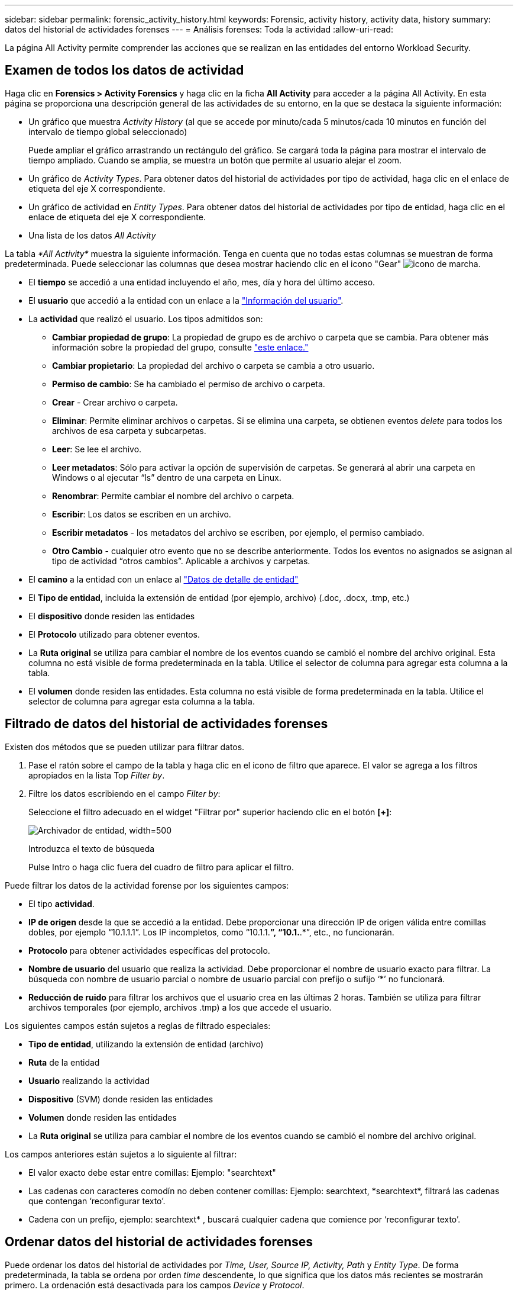 ---
sidebar: sidebar 
permalink: forensic_activity_history.html 
keywords: Forensic, activity history, activity data, history 
summary: datos del historial de actividades forenses 
---
= Análisis forenses: Toda la actividad
:allow-uri-read: 


[role="lead"]
La página All Activity permite comprender las acciones que se realizan en las entidades del entorno Workload Security.



== Examen de todos los datos de actividad

Haga clic en *Forensics > Activity Forensics* y haga clic en la ficha *All Activity* para acceder a la página All Activity. En esta página se proporciona una descripción general de las actividades de su entorno, en la que se destaca la siguiente información:

* Un gráfico que muestra _Activity History_ (al que se accede por minuto/cada 5 minutos/cada 10 minutos en función del intervalo de tiempo global seleccionado)
+
Puede ampliar el gráfico arrastrando un rectángulo del gráfico. Se cargará toda la página para mostrar el intervalo de tiempo ampliado. Cuando se amplía, se muestra un botón que permite al usuario alejar el zoom.

* Un gráfico de _Activity Types_. Para obtener datos del historial de actividades por tipo de actividad, haga clic en el enlace de etiqueta del eje X correspondiente.
* Un gráfico de actividad en _Entity Types_. Para obtener datos del historial de actividades por tipo de entidad, haga clic en el enlace de etiqueta del eje X correspondiente.
* Una lista de los datos _All Activity_


La tabla _*All Activity*_ muestra la siguiente información. Tenga en cuenta que no todas estas columnas se muestran de forma predeterminada. Puede seleccionar las columnas que desea mostrar haciendo clic en el icono "Gear" image:GearIcon.png["icono de marcha"].

* El *tiempo* se accedió a una entidad incluyendo el año, mes, día y hora del último acceso.
* El *usuario* que accedió a la entidad con un enlace a la link:forensic_user_overview.html["Información del usuario"].


* La *actividad* que realizó el usuario. Los tipos admitidos son:
+
** *Cambiar propiedad de grupo*: La propiedad de grupo es de archivo o carpeta que se cambia. Para obtener más información sobre la propiedad del grupo, consulte link:https://docs.microsoft.com/en-us/previous-versions/orphan-topics/ws.11/dn789205(v=ws.11)?redirectedfrom=MSDN["este enlace."]
** *Cambiar propietario*: La propiedad del archivo o carpeta se cambia a otro usuario.
** *Permiso de cambio*: Se ha cambiado el permiso de archivo o carpeta.
** *Crear* - Crear archivo o carpeta.
** *Eliminar*: Permite eliminar archivos o carpetas. Si se elimina una carpeta, se obtienen eventos _delete_ para todos los archivos de esa carpeta y subcarpetas.
** *Leer*: Se lee el archivo.
** *Leer metadatos*: Sólo para activar la opción de supervisión de carpetas. Se generará al abrir una carpeta en Windows o al ejecutar “ls” dentro de una carpeta en Linux.
** *Renombrar*: Permite cambiar el nombre del archivo o carpeta.
** *Escribir*: Los datos se escriben en un archivo.
** *Escribir metadatos* - los metadatos del archivo se escriben, por ejemplo, el permiso cambiado.
** *Otro Cambio* - cualquier otro evento que no se describe anteriormente. Todos los eventos no asignados se asignan al tipo de actividad “otros cambios”. Aplicable a archivos y carpetas.


* El *camino* a la entidad con un enlace al link:forensic_entity_detail.html["Datos de detalle de entidad"]
* El *Tipo de entidad*, incluida la extensión de entidad (por ejemplo, archivo) (.doc, .docx, .tmp, etc.)
* El *dispositivo* donde residen las entidades
* El *Protocolo* utilizado para obtener eventos.
* La *Ruta original* se utiliza para cambiar el nombre de los eventos cuando se cambió el nombre del archivo original. Esta columna no está visible de forma predeterminada en la tabla. Utilice el selector de columna para agregar esta columna a la tabla.
* El *volumen* donde residen las entidades. Esta columna no está visible de forma predeterminada en la tabla. Utilice el selector de columna para agregar esta columna a la tabla.




== Filtrado de datos del historial de actividades forenses

Existen dos métodos que se pueden utilizar para filtrar datos.

. Pase el ratón sobre el campo de la tabla y haga clic en el icono de filtro que aparece. El valor se agrega a los filtros apropiados en la lista Top _Filter by_.
. Filtre los datos escribiendo en el campo _Filter by_:
+
Seleccione el filtro adecuado en el widget "Filtrar por" superior haciendo clic en el botón *[+]*:

+
image:Forensic_Activity_Filter.png["Archivador de entidad, width=500"]

+
Introduzca el texto de búsqueda

+
Pulse Intro o haga clic fuera del cuadro de filtro para aplicar el filtro.



Puede filtrar los datos de la actividad forense por los siguientes campos:

* El tipo *actividad*.


* *IP de origen* desde la que se accedió a la entidad. Debe proporcionar una dirección IP de origen válida entre comillas dobles, por ejemplo “10.1.1.1”. Los IP incompletos, como “10.1.1.*”, “10.1.*.*”, etc., no funcionarán.
* *Protocolo* para obtener actividades específicas del protocolo.


* *Nombre de usuario* del usuario que realiza la actividad. Debe proporcionar el nombre de usuario exacto para filtrar. La búsqueda con nombre de usuario parcial o nombre de usuario parcial con prefijo o sufijo ‘*’ no funcionará.
* *Reducción de ruido* para filtrar los archivos que el usuario crea en las últimas 2 horas. También se utiliza para filtrar archivos temporales (por ejemplo, archivos .tmp) a los que accede el usuario.


Los siguientes campos están sujetos a reglas de filtrado especiales:

* *Tipo de entidad*, utilizando la extensión de entidad (archivo)
* *Ruta* de la entidad
* *Usuario* realizando la actividad
* *Dispositivo* (SVM) donde residen las entidades
* *Volumen* donde residen las entidades
* La *Ruta original* se utiliza para cambiar el nombre de los eventos cuando se cambió el nombre del archivo original.


Los campos anteriores están sujetos a lo siguiente al filtrar:

* El valor exacto debe estar entre comillas: Ejemplo: "searchtext"
* Las cadenas con caracteres comodín no deben contener comillas: Ejemplo: searchtext, \*searchtext*, filtrará las cadenas que contengan ‘reconfigurar texto’.
* Cadena con un prefijo, ejemplo: searchtext* , buscará cualquier cadena que comience por ‘reconfigurar texto’.




== Ordenar datos del historial de actividades forenses

Puede ordenar los datos del historial de actividades por _Time, User, Source IP, Activity, Path_ y _Entity Type_. De forma predeterminada, la tabla se ordena por orden _time_ descendente, lo que significa que los datos más recientes se mostrarán primero. La ordenación está desactivada para los campos _Device_ y _Protocol_.



== Exportando toda la actividad

Puede exportar el historial de actividades a un archivo .CSV haciendo clic en el botón _Export_ situado encima de la tabla Historial de actividades. Tenga en cuenta que sólo se exportan los 10,000 registros principales.



== Selección de columna para toda la actividad

La tabla _All Activity_ muestra las columnas SELECT de forma predeterminada. Para agregar, eliminar o cambiar las columnas, haga clic en el icono de engranaje situado a la derecha de la tabla y seleccione una de las columnas disponibles.

image:CloudSecure_ActivitySelection.png["Selector de actividades, width=30%"]



== Retención del historial de actividades

El historial de actividad se conserva durante 13 meses para entornos de seguridad de carga de trabajo activa.



== Aplicabilidad de los filtros en la página Forensics

|===


| Filtro | Qué hace | Ejemplo | ¿En qué filtros es aplicable? | No aplicable para qué filtros | Resultado 


| * (Asterisk) | le permite buscar todo | Auto*03172022 | Usuario, RUTA, Tipo de entidad, Tipo de dispositivo, volumen, Ruta original |  | Devuelve todos los recursos que empiezan por “Auto” y terminan por “03172022” 


| ? (signo de interrogación) | le permite buscar un número específico de caracteres | AutoSabotageUser1_03172022? | Usuario, Tipo de entidad, dispositivo, volumen |  | Devuelve AutoSabotageUser1_03172022A, AutoSabotageUser1_03172022AB, AutoSabotageUser1_031720225, etc. 


| O. | permite especificar varias entidades | AutoSabotageUser1_03172022 o AutoRansomUser4_03162022 | Usuario, dominio, nombre de usuario, RUTA, tipo de entidad, Dispositivo, ruta original |  | Devuelve cualquiera de los valores de AutoSabotageUser1_03172022 O AutoRansomUser4_03162022 


| NO | permite excluir el texto de los resultados de la búsqueda | NO es AutoRansomero4_03162022 | Usuario, dominio, nombre de usuario, RUTA, tipo de entidad, RUTA original, volumen | Dispositivo | Devuelve todo lo que no empieza con"AutoRansomUser4_03162022" 


| Ninguno | Busca valores NULL en todos los campos | Ninguno | Dominio |  | devuelve los resultados en los que el campo de destino está vacío 
|===


== Ruta / Búsqueda de ruta original

Los resultados de búsqueda con y sin / serán diferentes

|===


| /AutoDir1/AutoFile | Funciona 


| AutoDir1/AutoArchivo | No funciona 


| /AutoDir1/Autoarchivo (Dir1) | La subcadena parcial dir1 no funciona 


| "/AutoDir1/Autofile03242022" | La búsqueda exacta funciona 


| Auto*03242022 | No funciona 


| AutoSabotageUser1_03172022? | No funciona 


| /AutoDir1/AutoFile03242022 O /AutoDir1/AutoFile03242022 | Funciona 


| NO /AutoDir1/AutoFile03242022 | Funciona 


| NO /AutoDir1 | Funciona 


| NO /Autofile03242022 | No funciona 


| * | Muestra todas las entradas 
|===


== Resolución de problemas

|===


| Problema | Pruebe esto 


| En la tabla "todas las actividades", bajo la columna "Usuario", el nombre de usuario se muestra como: "ldap:HQ.COMPANYNAME.COM:S-1-5-21-3577637-1906459482-1437260136-1831817” o "ldap:default:80038003" | Las posibles razones pueden ser: 1. Aún no se ha configurado ningún colimador de directorios de usuarios. Para añadir uno, vaya a *Admin > colectores de datos > colectores de directorios de usuarios* y haga clic en *+colector de directorios de usuarios*. Seleccione _Active Directory_ o _LDAP Directory Server_. 2. Se ha configurado un recopilador de directorios de usuarios, sin embargo se ha detenido o está en estado de error. Vaya a *Administración > colectores de datos > colectores de directorios de usuarios* y compruebe el estado. Consulte la link:http://docs.netapp.com/us-en/cloudinsights/task_config_user_dir_connect.html#troubleshooting-user-directory-collector-configuration-errors["Solución de problemas del recopilador de directorios de usuarios"] de la documentación para obtener consejos sobre la solución de problemas. Una vez configurada correctamente, el nombre se resolverá automáticamente en 24 horas. Si todavía no se resuelve, compruebe si ha agregado el recopilador de datos de usuario correcto. Asegúrese de que el usuario forma parte del servidor de directorio de Active Directory/LDAP agregado. 


| Algunos eventos de NFS no se ven en la interfaz de usuario de. | Compruebe lo siguiente: 1. Se debe ejecutar un recopilador de directorios de usuarios para el servidor AD con el conjunto de atributos POSIX con el atributo unixid habilitado desde la interfaz de usuario. 2. Cualquier usuario que haga acceso a NFS debe verse cuando se busca en la página de usuario desde UI 3. Los eventos sin formato (los eventos para los que aún no se ha detectado el usuario) no son compatibles con NFS 4. El acceso anónimo a la exportación de NFS no se supervisará. 5. Asegúrese de que la versión NFS se utiliza en menor valor que NFS4.1. 
|===